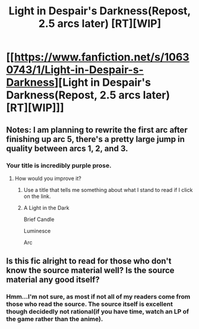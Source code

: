 #+TITLE: Light in Despair's Darkness(Repost, 2.5 arcs later) [RT][WIP]

* [[https://www.fanfiction.net/s/10630743/1/Light-in-Despair-s-Darkness][Light in Despair's Darkness(Repost, 2.5 arcs later) [RT][WIP]]]
:PROPERTIES:
:Author: avret
:Score: 3
:DateUnix: 1433271897.0
:DateShort: 2015-Jun-02
:FlairText: RT
:END:

** Notes: I am planning to rewrite the first arc after finishing up arc 5, there's a pretty large jump in quality between arcs 1, 2, and 3.
:PROPERTIES:
:Author: avret
:Score: 1
:DateUnix: 1433272008.0
:DateShort: 2015-Jun-02
:END:

*** Your title is incredibly purple prose.
:PROPERTIES:
:Score: 3
:DateUnix: 1433277790.0
:DateShort: 2015-Jun-03
:END:

**** How would you improve it?
:PROPERTIES:
:Author: avret
:Score: 1
:DateUnix: 1433280153.0
:DateShort: 2015-Jun-03
:END:

***** Use a title that tells me something about what I stand to read if I click on the link.
:PROPERTIES:
:Score: 3
:DateUnix: 1433343201.0
:DateShort: 2015-Jun-03
:END:


***** A Light in the Dark

Brief Candle

Luminesce

Arc
:PROPERTIES:
:Score: 1
:DateUnix: 1433297595.0
:DateShort: 2015-Jun-03
:END:


** Is this fic alright to read for those who don't know the source material well? Is the source material any good itself?
:PROPERTIES:
:Author: Cariyaga
:Score: 1
:DateUnix: 1433277632.0
:DateShort: 2015-Jun-03
:END:

*** Hmm...I'm not sure, as most if not all of my readers come from those who read the source. The source itself is excellent though decidedly not rational(if you have time, watch an LP of the game rather than the anime).
:PROPERTIES:
:Author: avret
:Score: 1
:DateUnix: 1433280214.0
:DateShort: 2015-Jun-03
:END:
